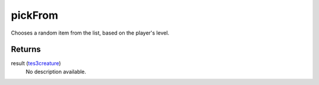 pickFrom
====================================================================================================

Chooses a random item from the list, based on the player's level.

Returns
----------------------------------------------------------------------------------------------------

result (`tes3creature`_)
    No description available.

.. _`tes3creature`: ../../../lua/type/tes3creature.html
